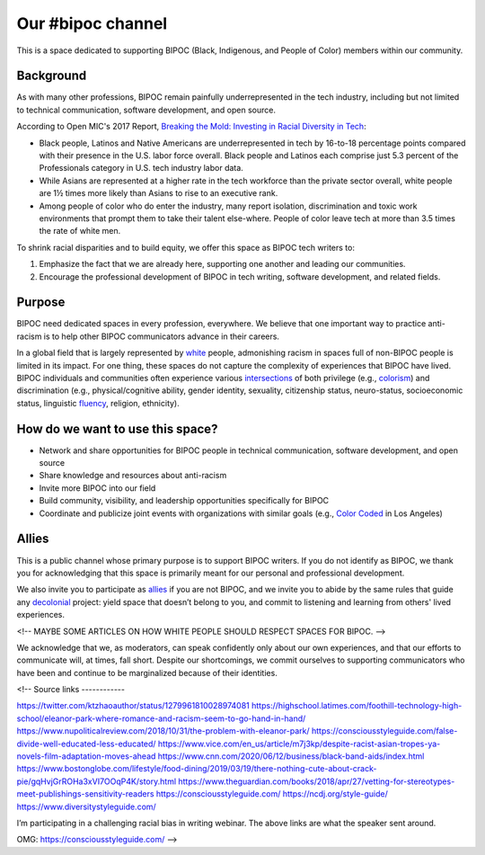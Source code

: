 Our #bipoc channel
==================

This is a space dedicated to supporting BIPOC (Black, Indigenous, and People of Color) members within our community.

Background
----------

As with many other professions, BIPOC remain painfully underrepresented in the tech industry, including but not limited to technical communication, software development, and open source.

According to Open MIC's 2017 Report, `Breaking the Mold: Investing in Racial Diversity in Tech`_:

.. _`Breaking the Mold: Investing in Racial Diversity in Tech`: http://breakingthemold.openmic.org/

* Black people, Latinos and Native Americans are underrepresented in tech by 16-to-18 percentage points compared with their presence in the U.S. labor force overall. Black people and Latinos each comprise just 5.3 percent of the Professionals category in U.S. tech industry labor data.
* While Asians are represented at a higher rate in the tech workforce than the private sector overall, white people are 1½ times more likely than Asians to rise to an executive rank.
* Among people of color who do enter the industry, many report isolation, discrimination and toxic work environments that prompt them to take their talent else-where. People of color leave tech at more than 3.5 times the rate of white men.

To shrink racial disparities and to build equity, we offer this space as BIPOC tech writers to:

#. Emphasize the fact that we are already here, supporting one another and leading our communities.
#. Encourage the professional development of BIPOC in tech writing, software development, and related fields.

Purpose
-------

BIPOC need dedicated spaces in every profession, everywhere. We believe that one important way to practice anti-racism is to help other BIPOC communicators advance in their careers.

In a global field that is largely represented by `white`_ people, admonishing racism in spaces full of non-BIPOC people is limited in its impact. For one thing, these spaces do not capture the complexity of experiences that BIPOC have lived. BIPOC individuals and communities often experience various `intersections`_ of both privilege (e.g., `colorism`_) and discrimination (e.g., physical/cognitive ability, gender identity, sexuality, citizenship status, neuro-status, socioeconomic status, linguistic `fluency`_, religion, ethnicity).


.. _white: https://nmaahc.si.edu/learn/talking-about-race/topics/whiteness
.. _intersections: https://en.wikipedia.org/wiki/Intersectionality
.. _fluency: https://www.shrm.org/resourcesandtools/hr-topics/behavioral-competencies/global-and-cultural-effectiveness/pages/viewpoint-the-silencing-of-esl-speakers.aspx
.. _colorism: https://en.wikipedia.org/wiki/Discrimination_based_on_skin_color

How do we want to use this space?
---------------------------------

* Network and share opportunities for BIPOC people in technical communication, software development, and open source
* Share knowledge and resources about anti-racism
* Invite more BIPOC into our field
* Build community, visibility, and leadership opportunities specifically for BIPOC
* Coordinate and publicize joint events with organizations with similar goals (e.g., `Color Coded`_ in Los Angeles)


.. _color coded: https://colorcoded.la

Allies
------

This is a public channel whose primary purpose is to support BIPOC writers. If you do not identify as BIPOC, we thank you for acknowledging that this space is primarily meant for our personal and professional development.

We also invite you to participate as `allies`_ if you are not BIPOC, and we invite you to abide by the same rules that guide any `decolonial`_ project: yield space that doesn’t belong to you, and commit to listening and learning from others' lived experiences.

<!-- MAYBE SOME ARTICLES ON HOW WHITE PEOPLE SHOULD RESPECT SPACES FOR BIPOC. -->

We acknowledge that we, as moderators, can speak confidently only about our own experiences, and that our efforts to communicate will, at times, fall short. Despite our shortcomings, we commit ourselves to supporting communicators who have been and continue to be marginalized because of their identities.


.. _allies: https://guidetoallyship.com/
.. _decolonial: https://keywordsechoes.com/decolonial-thinking-and-practice

<!--
Source links
------------

https://twitter.com/ktzhaoauthor/status/1279961810028974081
https://highschool.latimes.com/foothill-technology-high-school/eleanor-park-where-romance-and-racism-seem-to-go-hand-in-hand/
https://www.nupoliticalreview.com/2018/10/31/the-problem-with-eleanor-park/
https://consciousstyleguide.com/false-divide-well-educated-less-educated/
https://www.vice.com/en_us/article/m7j3kp/despite-racist-asian-tropes-ya-novels-film-adaptation-moves-ahead
https://www.cnn.com/2020/06/12/business/black-band-aids/index.html
https://www.bostonglobe.com/lifestyle/food-dining/2019/03/19/there-nothing-cute-about-crack-pie/gqHvjGrROHa3xVI7OOqP4K/story.html
https://www.theguardian.com/books/2018/apr/27/vetting-for-stereotypes-meet-publishings-sensitivity-readers
https://consciousstyleguide.com/
https://ncdj.org/style-guide/
https://www.diversitystyleguide.com/

I’m participating in a challenging racial bias in writing webinar. The above links are what the speaker sent around.

OMG: https://consciousstyleguide.com/ -->
